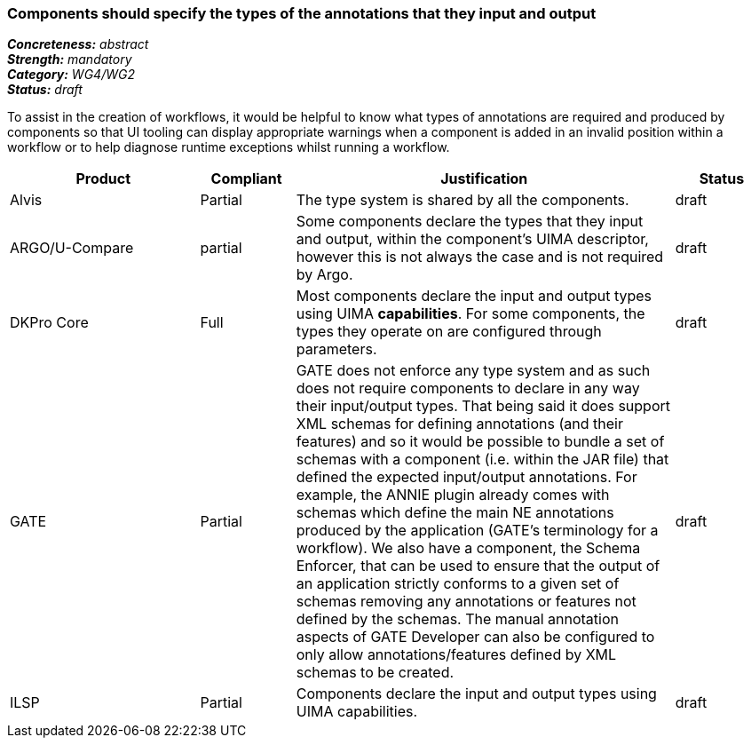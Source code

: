 === Components should specify the types of the annotations that they input and output

[%hardbreaks]
[small]#*_Concreteness:_* __abstract__#
[small]#*_Strength:_* __mandatory__#
[small]#*_Category:_* __WG4/WG2__#
[small]#*_Status:_* __draft__#

To assist in the creation of workflows, it would be helpful to know what types of annotations are required and produced by components so that UI tooling can display appropriate warnings when a component is added in an invalid position within a workflow or to help diagnose runtime exceptions whilst running a workflow.

[cols="2,1,4,1"]
|====
|Product|Compliant|Justification|Status

| Alvis
| Partial
| The type system is shared by all the components.
| draft

| ARGO/U-Compare
| partial
| Some components declare the types that they input and output, within the component's UIMA descriptor, however this is not always the case and is not required by Argo.
| draft

| DKPro Core
| Full
| Most components declare the input and output types using UIMA *capabilities*. For some components, the types they operate on are configured through parameters.
| draft

| GATE
| Partial
| GATE does not enforce any type system and as such does not require components to declare in any way their input/output types. That being said it does support XML schemas for defining annotations (and their features) and so it would be possible to bundle a set of schemas with a component (i.e. within the JAR file) that defined the expected input/output annotations. For example, the ANNIE plugin already comes with schemas which define the main NE annotations produced by the application (GATE's terminology for a workflow). We also have a component, the Schema Enforcer, that can be used to ensure that the output of an application strictly conforms to a given set of schemas removing any annotations or features not defined by the schemas. The manual annotation aspects of GATE Developer can also be configured to only allow annotations/features defined by XML schemas to be created.
| draft

| ILSP
| Partial
| Components declare the input and output types using UIMA capabilities.
| draft
|====
